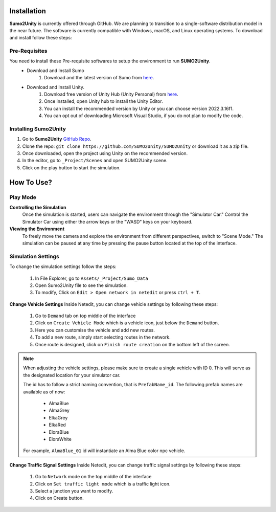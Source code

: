 .. _installation:

Installation
=====

**Sumo2Unity** is currently offered through GitHub. We are planning to transition to a 
single-software distribution model in the near future. The software is currently compatible with Windows, macOS, and Linux operating systems.
To download and install follow these steps:

Pre-Requisites
-------

You need to install these Pre-requisite softwares to setup the environment to run **SUMO2Unity**.
   * Download and Install Sumo
      #. Download and the latest version of Sumo from `here <https://eclipse.dev/sumo/>`_.
   * Download and Install Unity.
         #. Download free version of Unity Hub (Unity Personal) from `here <https://unity.com/download>`_.
         #. Once installed, open Unity hub to install the Unity Editor.
         #. You can install the recommended version by Unity or you can choose version 2022.3.16f1.
         #. You can opt out of downloading Microsoft Visual Studio, if you do not plan to modify the code.

Installing **Sumo2Unity**
-------
#. Go to **Sumo2Unity** `GitHub Repo <https://github.com/SUMO2Unity/SUMO2Unity>`_.
#. Clone the repo: ``git clone https://github.com/SUMO2Unity/SUMO2Unity`` or download it as a zip file.
#. Once downloaded, open the project using Unity on the recommended version.
#. In the editor, go to ``_Project/Scenes`` and open SUMO2Unity scene.
#. Click on the play button to start the simulation.


.. _How to Use:

How To Use?
===========

Play Mode
----------

**Controlling the Simulation**
   Once the simulation is started, users can navigate the environment through the "Simulator Car." 
   Control the Simulator Car using either the arrow keys or the "WASD" keys on your keyboard.

**Viewing the Environment**
   To freely move the camera and explore the environment from different perspectives, switch to "Scene Mode." 
   The simulation can be paused at any time by pressing the pause button located at the top of the interface. 

Simulation Settings
-------------------

To change the simulation settings follow the steps:

   #. In File Explorer, go to ``Assets/_Project/Sumo_Data``
   #. Open Sumo2Unity file to see the simulation.
   #. To modify, Click on ``Edit > Open network in netedit`` or press ``ctrl + T``.

**Change Vehicle Settings**
Inside Netedit, you can change vehicle settings by following these steps:

   #. Go to ``Demand`` tab on top middle of the interface
   #. Click on ``Create Vehicle Mode`` which is a vehicle icon, just below the ``Demand`` button.
   #. Here you can customise the vehicle and add new routes.
   #. To add a new route, simply start selecting routes in the network.
   #. Once route is designed, click on ``Finish route creation`` on the bottom left of the screen.

.. note::

   When adjusting the vehicle settings, please make sure to create a single vehicle with ID 0. 
   This will serve as the designated location for your simulator car.

   The id has to follow a strict naming convention, that is ``PrefabName_id``.
   The following prefab names are available as of now:
      - AlmaBlue
      - AlmaGrey
      - ElkaGrey
      - ElkaRed
      - EloraBlue
      - EloraWhite

   For example, ``AlmaBlue_01`` id will instantiate an Alma Blue color npc vehicle.



**Change Traffic Signal Settings**
Inside Netedit, you can change traffic signal settings by following these steps:

   #. Go to ``Network`` mode on the top middle of the interface
   #. Click on ``Set traffic light mode`` which is a traffic light icon.
   #. Select a junction you want to modify.
   #. Click on Create button.








